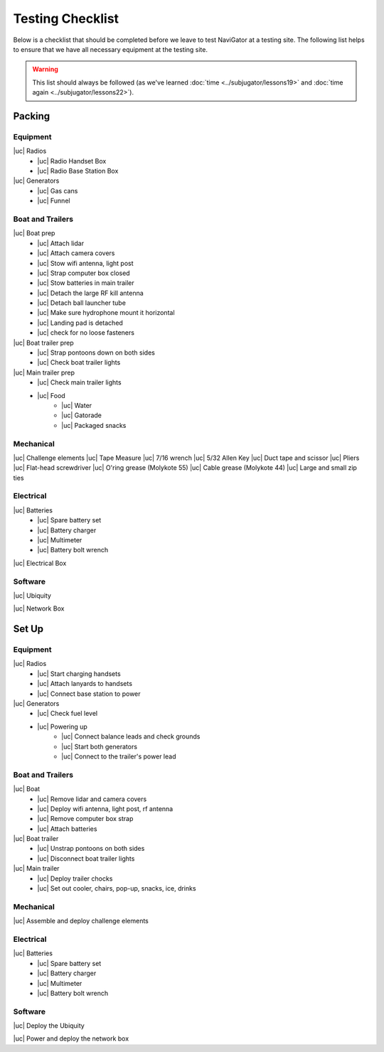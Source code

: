 Testing Checklist
=================
Below is a checklist that should be completed before we leave to test NaviGator
at a testing site. The following list helps to ensure that we have all necessary
equipment at the testing site.

.. warning::

    This list should always be followed (as we've learned :doc:`time <../subjugator/lessons19>`
    and :doc:`time again <../subjugator/lessons22>`).

.. |uc| raw:: html

    <input type="checkbox">

Packing
-------

Equipment
^^^^^^^^^
|uc| Radios
    - |uc| Radio Handset Box
    - |uc| Radio Base Station Box
|uc| Generators
    - |uc| Gas cans
    - |uc| Funnel

Boat and Trailers
^^^^^^^^^^^^^^^^^
|uc| Boat prep
    - |uc| Attach lidar
    - |uc| Attach camera covers
    - |uc| Stow wifi antenna, light post
    - |uc| Strap computer box closed
    - |uc| Stow batteries in main trailer
    - |uc| Detach the large RF kill antenna
    - |uc| Detach ball launcher tube
    - |uc| Make sure hydrophone mount it horizontal
    - |uc| Landing pad is detached
    - |uc| check for no loose fasteners
|uc| Boat trailer prep
    - |uc| Strap pontoons down on both sides
    - |uc| Check boat trailer lights
|uc| Main trailer prep
    - |uc| Check main trailer lights
    - |uc| Food
        - |uc| Water
        - |uc| Gatorade
        - |uc| Packaged snacks

Mechanical
^^^^^^^^^^
|uc| Challenge elements
|uc| Tape Measure
|uc| 7/16 wrench
|uc| 5/32 Allen Key
|uc| Duct tape and scissor
|uc| Pliers
|uc| Flat-head screwdriver
|uc| O'ring grease (Molykote 55)
|uc| Cable grease (Molykote 44)
|uc| Large and small zip ties

Electrical
^^^^^^^^^^
|uc| Batteries
    - |uc| Spare battery set
    - |uc| Battery charger
    - |uc| Multimeter
    - |uc| Battery bolt wrench

|uc| Electrical Box

Software
^^^^^^^^
|uc| Ubiquity

|uc| Network Box

Set Up
------

Equipment
^^^^^^^^^
|uc| Radios
    - |uc| Start charging handsets
    - |uc| Attach lanyards to handsets
    - |uc| Connect base station to power
|uc| Generators
    - |uc| Check fuel level
    - |uc| Powering up
        - |uc| Connect balance leads and check grounds
        - |uc| Start both generators
        - |uc| Connect to the trailer's power lead

Boat and Trailers
^^^^^^^^^^^^^^^^^
|uc| Boat
    - |uc| Remove lidar and camera covers
    - |uc| Deploy wifi antenna, light post, rf antenna
    - |uc| Remove computer box strap
    - |uc| Attach batteries
|uc| Boat trailer
    - |uc| Unstrap pontoons on both sides
    - |uc| Disconnect boat trailer lights
|uc| Main trailer
    - |uc| Deploy trailer chocks
    - |uc| Set out cooler, chairs, pop-up, snacks, ice, drinks

Mechanical
^^^^^^^^^^
|uc| Assemble and deploy challenge elements

Electrical
^^^^^^^^^^
|uc| Batteries
    - |uc| Spare battery set
    - |uc| Battery charger
    - |uc| Multimeter
    - |uc| Battery bolt wrench

Software
^^^^^^^^
|uc| Deploy the Ubiquity

|uc| Power and deploy the network box
